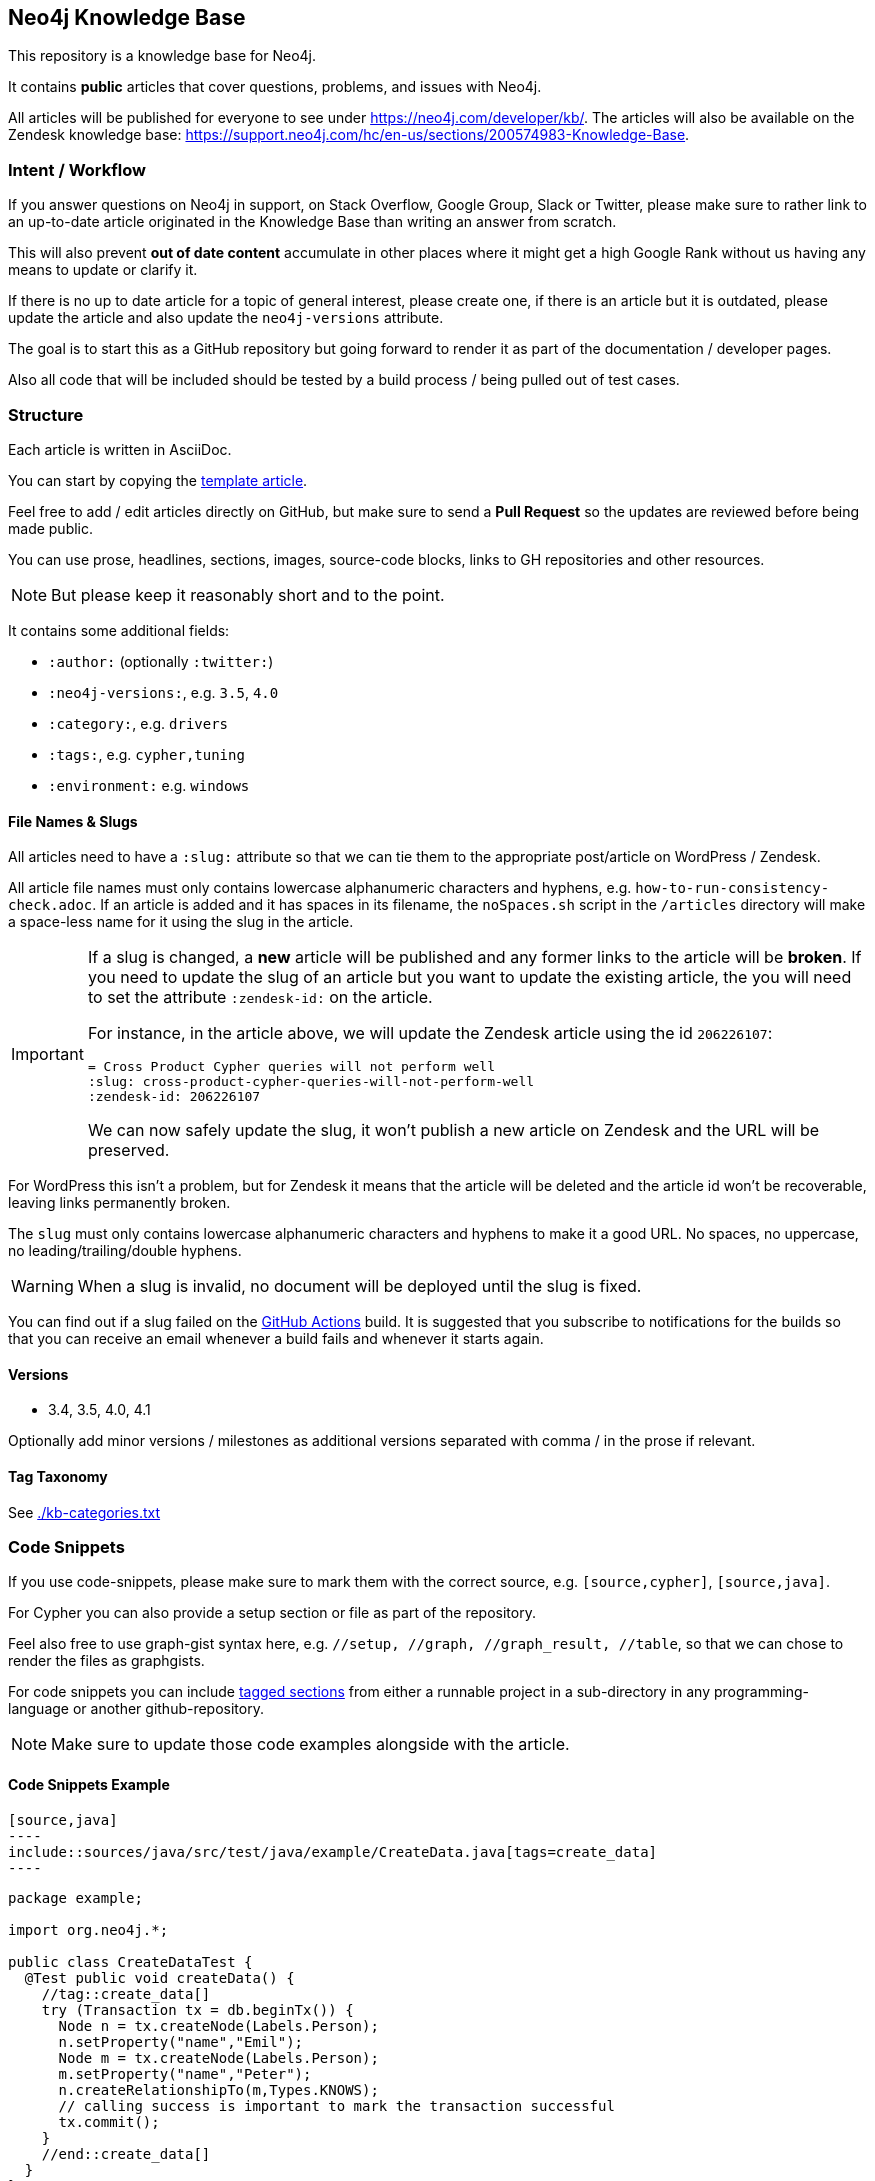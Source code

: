 == Neo4j Knowledge Base
ifdef::env-github[]
:tip-caption: :bulb:
:note-caption: :information_source:
:important-caption: :heavy_exclamation_mark:
:caution-caption: :fire:
:warning-caption: :warning:
endif::[]

This repository is a knowledge base for Neo4j.

It contains *public* articles that cover questions, problems, and issues with Neo4j.

All articles will be published for everyone to see under https://neo4j.com/developer/kb/.
The articles will also be available on the Zendesk knowledge base: https://support.neo4j.com/hc/en-us/sections/200574983-Knowledge-Base.

=== Intent / Workflow

If you answer questions on Neo4j in support, on Stack Overflow, Google Group, Slack or Twitter,
please make sure to rather link to an up-to-date article originated in the Knowledge Base than writing an answer from scratch.

This will also prevent *out of date content* accumulate in other places where it might get a high Google Rank without us having any means to update or clarify it.

If there is no up to date article for a topic of general interest, please create one, if there is an article but it is outdated, please update the article and also update the `neo4j-versions` attribute.

The goal is to start this as a GitHub repository but going forward to render it as part of the documentation / developer pages.

Also all code that will be included should be tested by a build process / being pulled out of test cases.

=== Structure

Each article is written in AsciiDoc.

You can start by copying the link:./template.adoc[template article].

Feel free to add / edit articles directly on GitHub, but make sure to send a *Pull Request* so the updates are reviewed before being made public.

You can use prose, headlines, sections, images, source-code blocks, links to GH repositories and other resources.

[NOTE]
But please keep it reasonably short and to the point.

It contains some additional fields:

* `:author:` (optionally `:twitter:`)
* `:neo4j-versions:`, e.g. `3.5`, `4.0`
* `:category:`, e.g.  `drivers`
* `:tags:`, e.g. `cypher,tuning`
* `:environment:` e.g. `windows`

==== File Names & Slugs

All articles need to have a `:slug:` attribute so that we can tie them to the appropriate post/article on WordPress / Zendesk.

All article file names must only contains lowercase alphanumeric characters and hyphens, e.g. `how-to-run-consistency-check.adoc`.
If an article is added and it has spaces in its filename, the `noSpaces.sh` script in the `/articles` directory will make a space-less name for it using the slug in the article.

[IMPORTANT]
====
If a slug is changed, a *new* article will be published and any former links to the article will be *broken*.
If you need to update the slug of an article but you want to update the existing article, the you will need to set the attribute `:zendesk-id:` on the article.

For instance, in the article above, we will update the Zendesk article using the id `206226107`:

[source,adoc]
----
= Cross Product Cypher queries will not perform well
:slug: cross-product-cypher-queries-will-not-perform-well
:zendesk-id: 206226107
----

We can now safely update the slug, it won't publish a new article on Zendesk and the URL will be preserved.
====

For WordPress this isn't a problem, but for Zendesk it means that the article will be deleted and the article id won't be recoverable, leaving links permanently broken.

The `slug` must only contains lowercase alphanumeric characters and hyphens to make it a good URL.
No spaces, no uppercase, no leading/trailing/double hyphens.

WARNING: When a slug is invalid, no document will be deployed until the slug is fixed.

You can find out if a slug failed on the link:https://github.com/neo4j-documentation/knowledge-base/actions?query=workflow%3ABuild[GitHub Actions] build.
It is suggested that you subscribe to notifications for the builds so that you can receive an email whenever a build fails and whenever it starts again.

==== Versions

* 3.4, 3.5, 4.0, 4.1

Optionally add minor versions / milestones as additional versions separated with comma / in the prose if relevant.

==== Tag Taxonomy

See link:./kb-categories.txt[]

=== Code Snippets

If you use code-snippets, please make sure to mark them with the correct source, e.g. `[source,cypher]`, `[source,java]`.

For Cypher you can also provide a setup section or file as part of the repository.

Feel also free to use graph-gist syntax here, e.g. `//setup, //graph, //graph_result, //table`, so that we can chose to render the files as graphgists.

For code snippets you can include http://asciidoctor.org/docs/user-manual/#by-tagged-regions[tagged sections] from either a runnable project in a sub-directory in any programming-language or another github-repository.

[NOTE]
Make sure to update those code examples alongside with the article.

==== Code Snippets Example

[source,asciidoc]
....
[source,java]
----
\include::sources/java/src/test/java/example/CreateData.java[tags=create_data]
----
....

[source,java]
----
package example;

import org.neo4j.*;

public class CreateDataTest {
  @Test public void createData() {
    //tag::create_data[]
    try (Transaction tx = db.beginTx()) {
      Node n = tx.createNode(Labels.Person);
      n.setProperty("name","Emil");
      Node m = tx.createNode(Labels.Person);
      m.setProperty("name","Peter");
      n.createRelationshipTo(m,Types.KNOWS);
      // calling success is important to mark the transaction successful
      tx.commit();
    }
    //end::create_data[]
  }
}
----

Will result in:

[source,java]
----
try (Transaction tx = db.beginTx()) {
   Node n = tx.createNode(Labels.Person);
   n.setProperty("name","Emil");
   Node m = tx.createNode(Labels.Person);
   m.setProperty("name","Peter");
   n.createRelationshipTo(m,Types.KNOWS);
   // calling success is important to mark the transaction successful
   tx.commit();
}
----

== Gradle Tasks

=== Show taxonomies

Show all the taxonomies defined on all the articles:

 $ ./gradlew showTaxonomies

NOTE: This task can be useful to review all the taxonomies.

=== Synchronize taxonomies

Taxonomies are _not_ automatically created but you can synchronize them (ie. create all missing values):

 $ ./gradlew syncTaxonomy

Alternatively, it's possible to synchronize taxonomies individually:

 $ ./gradlew syncEnvironmentTaxonomy
 $ ./gradlew syncDeveloperCategoryTaxonomy
 $ ./gradlew syncDeveloperTagTaxonomy
 $ ./gradlew syncNeo4jVersionTaxonomy

=== Convert articles to HTML

Before publishing you can convert the articles to HTML:

 $ ./gradlew convertZenDeskHtml
 $ ./gradlew convertWordPressHtml

The HTML pages will be generated respectively in [.path]_build/zendesk/html_ and [.path]_build/wordpress/html_.

=== Publish WordPress

==== Properties

You can define the properties using `-P` in the Gradle command line.

`wordpress-username`::
Username to authenticate on the WordPress REST API

`wordpress-password`::
Password to authenticate on the WordPress REST API

`wordpress-host`::
Host of the WordPress instance (for instance: `neo4j.com`)

`stage`::
Either `testing` or `production`.
When publishing in "testing", the slug will be automatically prefixed by `+_testing_+` and the pages will be private.

==== Examples

.Publish in "testing"
 $ /gradlew wordPressUpload -Pwordpress-username="user" -Pwordpress-host="neo4j.com" -Pwordpress-password="password" -Pstage=testing

.Publish in "production"
 $ /gradlew wordPressUpload -Pwordpress-username="user" -Pwordpress-host="neo4j.com" -Pwordpress-password="password" -Pstage=production

=== Publish Zendesk

==== Properties

You can define the properties using `-P` in the Gradle command line.

`zendesk-email`::
Email of an Agent account on Zendesk

`zendesk-apitoken`::
API token generated from the Admin page on Zendesk

`zendesk-host`::
Host of the Zendesk instance (for instance: `support.neo4j.com`)

==== Examples

.Publish
 $ ./gradlew zenDeskUpload -Pzendesk-email="user@neo4j.com" -Pzendesk-host="support.neo4j.com" -Pzendesk-apitoken="apitoken"
